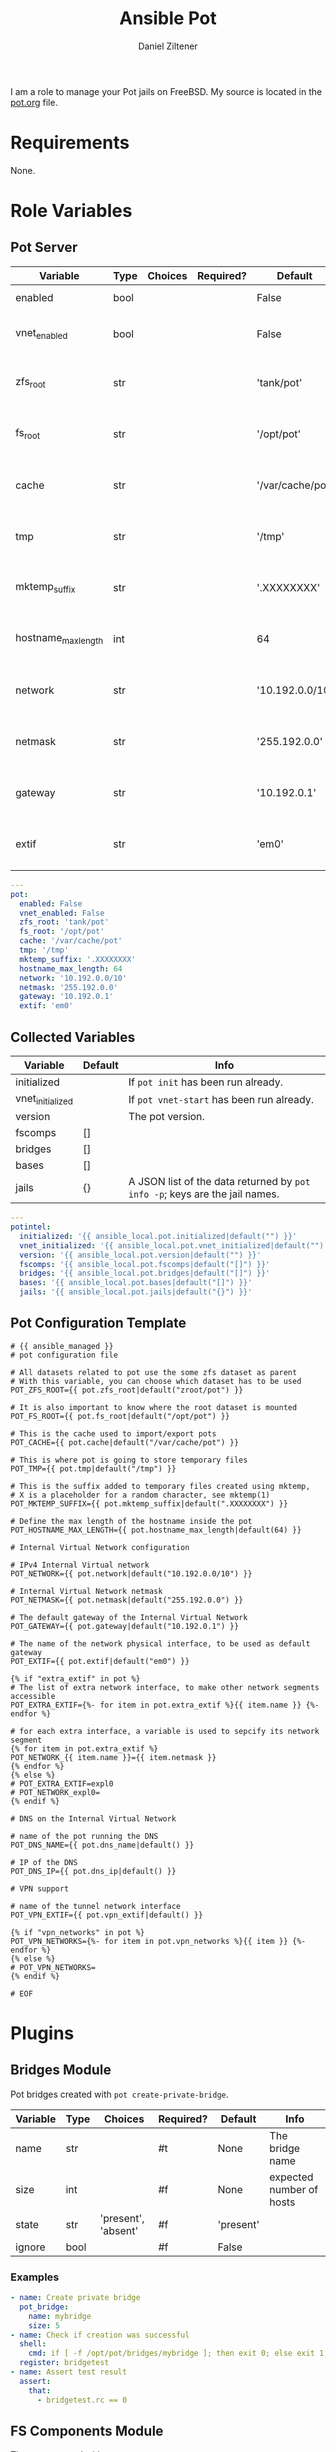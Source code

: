# Created 2023-03-22 Mi 22:41
#+options: toc:2
#+title: Ansible Pot
#+author: Daniel Ziltener
I am a role to manage your Pot jails on FreeBSD. My source is located in the [[https://github.com/zilti/ansible-pot/blob/master/pot.org][pot.org]] file.

* Requirements

None.

* Role Variables

** Pot Server

#+name: server-default-vars
| Variable            | Type | Choices | Required? | Default          | Info                      |
|---------------------+------+---------+-----------+------------------+---------------------------|
| enabled             | bool |         |           | False            | Triggers ~pot init~       |
| vnet_enabled        | bool |         |           | False            | Triggers ~pot vnet-start~ |
| zfs_root            | str  |         |           | 'tank/pot'       | Is written to =pot.conf=  |
| fs_root             | str  |         |           | '/opt/pot'       | Is written to =pot.conf=  |
| cache               | str  |         |           | '/var/cache/pot' | Is written to =pot.conf=  |
| tmp                 | str  |         |           | '/tmp'           | Is written to =pot.conf=  |
| mktemp_suffix       | str  |         |           | '.XXXXXXXX'      | Is written to =pot.conf=  |
| hostname_max_length | int  |         |           | 64               | Is written to =pot.conf=  |
| network             | str  |         |           | '10.192.0.0/10'  | Is written to =pot.conf=  |
| netmask             | str  |         |           | '255.192.0.0'    | Is written to =pot.conf=  |
| gateway             | str  |         |           | '10.192.0.1'     | Is written to =pot.conf=  |
| extif               | str  |         |           | 'em0'            | Is written to =pot.conf=  |

#+begin_src yaml
  ---
  pot:
    enabled: False
    vnet_enabled: False
    zfs_root: 'tank/pot'
    fs_root: '/opt/pot'
    cache: '/var/cache/pot'
    tmp: '/tmp'
    mktemp_suffix: '.XXXXXXXX'
    hostname_max_length: 64
    network: '10.192.0.0/10'
    netmask: '255.192.0.0'
    gateway: '10.192.0.1'
    extif: 'em0'
#+end_src

** Collected Variables

#+name: pot-intel
| Variable         | Default | Info                                                                        |
|------------------+---------+-----------------------------------------------------------------------------|
| initialized      |         | If ~pot init~ has been run already.                                         |
| vnet_initialized |         | If ~pot vnet-start~ has been run already.                                   |
| version          |         | The pot version.                                                            |
| fscomps          | []      |                                                                             |
| bridges          | []      |                                                                             |
| bases            | []      |                                                                             |
| jails            | {}      | A JSON list of the data returned by ~pot info -p~; keys are the jail names. |

#+begin_src yaml
  ---
  potintel:
    initialized: '{{ ansible_local.pot.initialized|default("") }}'
    vnet_initialized: '{{ ansible_local.pot.vnet_initialized|default("") }}'
    version: '{{ ansible_local.pot.version|default("") }}'
    fscomps: '{{ ansible_local.pot.fscomps|default("[]") }}'
    bridges: '{{ ansible_local.pot.bridges|default("[]") }}'
    bases: '{{ ansible_local.pot.bases|default("[]") }}'
    jails: '{{ ansible_local.pot.jails|default("{}") }}'
#+end_src

** Pot Configuration Template

#+begin_src jinja2
  # {{ ansible_managed }}
  # pot configuration file

  # All datasets related to pot use the some zfs dataset as parent
  # With this variable, you can choose which dataset has to be used
  POT_ZFS_ROOT={{ pot.zfs_root|default("zroot/pot") }}

  # It is also important to know where the root dataset is mounted
  POT_FS_ROOT={{ pot.fs_root|default("/opt/pot") }}

  # This is the cache used to import/export pots
  POT_CACHE={{ pot.cache|default("/var/cache/pot") }}

  # This is where pot is going to store temporary files
  POT_TMP={{ pot.tmp|default("/tmp") }}

  # This is the suffix added to temporary files created using mktemp,
  # X is a placeholder for a random character, see mktemp(1)
  POT_MKTEMP_SUFFIX={{ pot.mktemp_suffix|default(".XXXXXXXX") }}

  # Define the max length of the hostname inside the pot
  POT_HOSTNAME_MAX_LENGTH={{ pot.hostname_max_length|default(64) }}

  # Internal Virtual Network configuration

  # IPv4 Internal Virtual network
  POT_NETWORK={{ pot.network|default("10.192.0.0/10") }}

  # Internal Virtual Network netmask
  POT_NETMASK={{ pot.netmask|default("255.192.0.0") }}

  # The default gateway of the Internal Virtual Network
  POT_GATEWAY={{ pot.gateway|default("10.192.0.1") }}

  # The name of the network physical interface, to be used as default gateway
  POT_EXTIF={{ pot.extif|default("em0") }}

  {% if "extra_extif" in pot %}
  # The list of extra network interface, to make other network segments accessible
  POT_EXTRA_EXTIF={%- for item in pot.extra_extif %}{{ item.name }} {%- endfor %}

  # for each extra interface, a variable is used to sepcify its network segment
  {% for item in pot.extra_extif %}
  POT_NETWORK_{{ item.name }}={{ item.netmask }}
  {% endfor %}
  {% else %}
  # POT_EXTRA_EXTIF=expl0
  # POT_NETWORK_expl0=
  {% endif %}

  # DNS on the Internal Virtual Network

  # name of the pot running the DNS
  POT_DNS_NAME={{ pot.dns_name|default() }}

  # IP of the DNS
  POT_DNS_IP={{ pot.dns_ip|default() }}

  # VPN support

  # name of the tunnel network interface
  POT_VPN_EXTIF={{ pot.vpn_extif|default() }}

  {% if "vpn_networks" in pot %}
  POT_VPN_NETWORKS={%- for item in pot.vpn_networks %}{{ item }} {%- endfor %}
  {% else %}
  # POT_VPN_NETWORKS=
  {% endif %}

  # EOF
#+end_src


* Plugins

** Bridges Module

Pot bridges created with ~pot create-private-bridge~.

#+name: bridge-vars
| Variable | Type | Choices             | Required? | Default   | Info                     |
|----------+------+---------------------+-----------+-----------+--------------------------|
| name     | str  |                     | #t        | None      | The bridge name          |
| size     | int  |                     | #f        | None      | expected number of hosts |
| state    | str  | 'present', 'absent' | #f        | 'present' |                          |
| ignore   | bool |                     | #f        | False     |                          |

*** Examples

#+name: bridge-examples
#+begin_src yaml
  - name: Create private bridge
    pot_bridge:
      name: mybridge
      size: 5
  - name: Check if creation was successful
    shell:
      cmd: if [ -f /opt/pot/bridges/mybridge ]; then exit 0; else exit 1; fi
    register: bridgetest
  - name: Assert test result
    assert:
      that:
        - bridgetest.rc == 0
#+end_src

** FS Components Module

The ones created with ~pot create-fscomp~.

#+name: fscomp-vars
| Variable | Type | Choices             | Required? | Default   | Info              |
|----------+------+---------------------+-----------+-----------+-------------------|
| name     | str  |                     | #t        | None      | The fscomp name   |
| state    | str  | 'present', 'absent' | #f        | 'present' |                   |
| ignore   | bool |                     | #f        | False     | Ignore this task? |

*** Examples

** Bases Module

The ones created with ~pot create-base~.

#+name: base-vars
| Variable | Type | Choices             | Required? | Default   | Info                       |
|----------+------+---------------------+-----------+-----------+----------------------------|
| name     | str  |                     | #t        | None      | The base name              |
| release  | str  |                     | #t        | None      | The FreeBSD release to use |
| state    | str  | 'present', 'absent' | #f        | 'present' |                            |
| ignore   | bool |                     | #f        | False     | Ignore this task?          |

*** Examples

** Jails Module

For each jail, you can supply a number of arguments.

#+name: jail-vars
| Variable      | Type | Choices                                                | Required? | Default             | Info              |
|---------------+------+--------------------------------------------------------+-----------+---------------------+-------------------|
| name          | str  |                                                        | #t        | None                | The jail name     |
| state         | str  | 'present', 'absent', 'started', 'stopped', 'restarted' | #f        | 'present'           |                   |
| ignore        | bool |                                                        | #f        | False               | Ignore this task? |
| ip            | list | str                                                    | #f        | []                  | Defaults to auto  |
| network_stack | str  | 'ipv4', 'ipv6', 'dual'                                 | #f        | 'dual'              |                   |
| network_type  | str  | 'inherit', 'alias', 'public-bridge', 'private-bridge'  | #f        | 'inherit'           |                   |
| bridge_name   | str  |                                                        | #f        | None                |                   |
| base          | str  |                                                        | #t        | None                |                   |
| pot           | str  |                                                        | #f        | None                |                   |
| type          | str  | 'single', 'multi'                                      | #f        | 'multi'             |                   |
| level         | int  |                                                        | #f        | None                |                   |
| flavour       | list | str                                                    | #f        | ['ansible-managed'] |                   |
| mounts        | list | dict                                                   | #f        | []                  | Things to mount   |
| ports         | list | dict                                                   | #f        | []                  | Ports to map      |
| attributes    | dict |                                                        | #f        | {}                  | Attributes        |

*Options for mounts:*

#+name: jail-mount-vars
| Variable | Type | Choices    | Required? | Default | Info                                               |
|----------+------+------------+-----------+---------+----------------------------------------------------|
| target   | path |            | #t        | None    | Mount point                                        |
| dir      | path |            | #f        | None    | Directory on the host to mount                     |
| fscomp   | str  |            | #f        | None    | fscomp to mount                                    |
| dataset  | str  |            | #f        | None    | ZFS dataset to mount                               |
| direct   | bool |            | #f        | False   | change the ZFS mount point instead of using nullfs |
| mode     | str  | 'ro', 'rw' | #f        | 'rw'    | Mount as read-only or read-write?                  |

*Options for ports:*

| Variable | Type | Choices      | Required? | Default | Info                             |
|----------+------+--------------+-----------+---------+----------------------------------|
| protocol | str  | 'tcp', 'udp' | #f        | 'tcp'   |                                  |
| port     | int  |              | #t        | None    | The port to export               |
| pot_port | int  |              | #f        | None    | dynamically allocated by default |

*Return values:*

| Variable | Type | Info                    |
|----------+------+-------------------------|
| ip       | str  | The assigned IP address |

*** Examples

*** =ansible-managed= Flavour

A freshly created pot is somewhat useless if you want to manage it with Ansible, because there is no Python installation, and no sudo.

#+begin_src shell
  pkg install -y python3 sudo
  pkg clean -ayq
#+end_src

#+begin_src yaml
  - name: Install ansible-managed Flavour
    copy:
      dest: '/usr/local/etc/pot/flavours/ansible-managed.sh'
      src: 'ansible-managed.sh'
      mode: '0755'
    become: yes
#+end_src

** Inventory
** Pot Connection

This collection also provides a connection plugin to execute commands inside a Pot. Two variants are provided: one for local pots, and one for remote pots.

*** Local Pots

#+name: local-potconn-vars
| Variable     | Type | Choices | Required? | Default            | Info                           |
|--------------+------+---------+-----------+--------------------+--------------------------------|
| ansible_host | str  |         | #f        | inventory_hostname | Name of the jail               |
| ansible_user | str  |         | #f        |                    | User inside the jail to run as |

**** Examples

*** Remote Pots

Connecting to remote pots works almost like the SSH connection plugin - it is an extension of it. The difference is that you have to specify the name of the pot, and of course tell Ansible to use the =zilti.pot.pot_remote= connection plugin. Here's an example inventory file:

#+name: remotepot-inventory
#+begin_src fundamental
  [jails]
  testpot1@192.168.121.13 ansible_connection=zilti.pot.pot_remote
#+end_src

Be aware that the connection plugin will need to use a =become= plugin to copy files into and out of the pot.

** Lookup Plugin

This lookup plugin is currently in a testing phase.

* Dependencies

Needs the =community.general= collection.

* Example Playbook

#+begin_src yaml
  - hosts: all
    become: yes
    remote_user: root
    roles:
    - role: zilti.pot.pot
      vars:
        pot:
  	enabled: true
  	vnet_enabled: true
  	zfs_root: tank/pot
  	extif: vtnet0
    tasks:
    - zilti.pot.pot_base:
        name: 13.1
        release: 13.1

    - zilti.pot.pot_fscomp:
        name: testfs

    - zilti.pot.pot_jail:
        name: testpot1
        base: 13.1
        type: single
        state: started
        mounts:
        - target: /opt
  	fscomp: testfs
#+end_src

* License

GPL3.0

* Author Information

Daniel Ziltener, Code & Magic UG

* Ansible Galaxy Metadata

#+begin_src yaml
  requires_ansible: ">=2.9"
#+end_src

#+begin_src yaml
  namespace: zilti
  name: pot
  version: 0.5.32

  authors:
    - Daniel Ziltener <dziltener@lyrion.ch>

  dependencies:
    community.general: "*"

  tags:
    - freebsd
    - jails
    - pot

  readme: README.md
  license: GPL-3.0-or-later
  description: Roles and modules for installing and using Pot

  repository: https://github.com/zilti/ansible-pot
  issues: https://github.com/zilti/ansible-pot/issues
  documentation: https://github.com/zilti/ansible-pot
  homepage: https://github.com/zilti/ansible-pot
#+end_src

#+begin_src yaml
  galaxy_info:
    author: Daniel Ziltener
    description: A role to manage Pot jails
    company: Code & Magic UG

    # If the issue tracker for your role is not on github, uncomment the
    # next line and provide a value
    # issue_tracker_url: http://example.com/issue/tracker

    # Choose a valid license ID from https://spdx.org - some suggested licenses:
    # - BSD-3-Clause (default)
    # - MIT
    # - GPL-2.0-or-later
    # - GPL-3.0-only
    # - Apache-2.0
    # - CC-BY-4.0
    license: GPL-3.0-or-later

    min_ansible_version: 2.9

    # If this a Container Enabled role, provide the minimum Ansible Container version.
    # min_ansible_container_version:

    #
    # Provide a list of supported platforms, and for each platform a list of versions.
    # If you don't wish to enumerate all versions for a particular platform, use 'all'.
    # To view available platforms and versions (or releases), visit:
    # https://galaxy.ansible.com/api/v1/platforms/

    platforms:
    - name: FreeBSD
      versions:
      - all

    galaxy_tags:
    - freebsd
    - jails
      # List tags for your role here, one per line. A tag is a keyword that describes
      # and categorizes the role. Users find roles by searching for tags. Be sure to
      # remove the '[]' above, if you add tags to this list.
      #
      # NOTE: A tag is limited to a single word comprised of alphanumeric characters.
      #       Maximum 20 tags per role.

  dependencies: []
    # List your role dependencies here, one per line. Be sure to remove the '[]' above,
    # if you add dependencies to this list.
#+end_src
